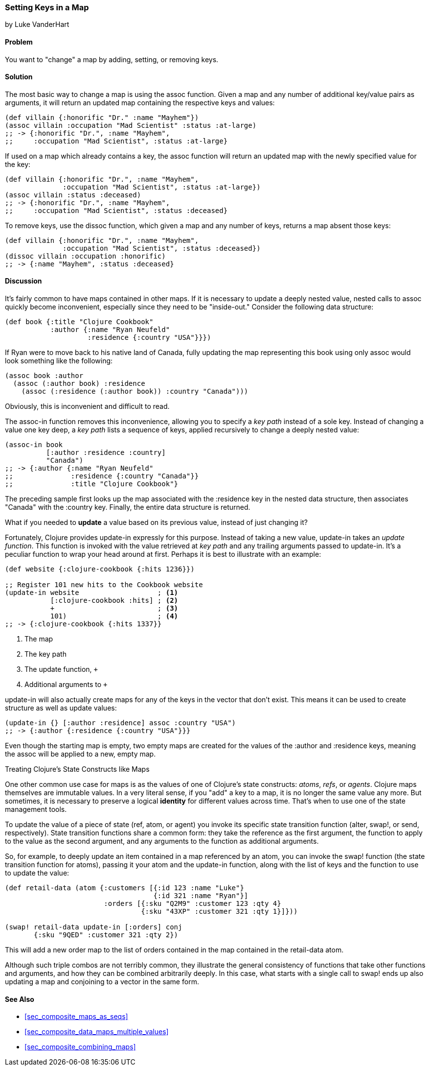 [[sec_composite_data_maps_setting_keys]]
=== Setting Keys in a Map
[role="byline"]
by Luke VanderHart

==== Problem

You want to "change" a map by adding, setting, or removing keys.

==== Solution

The most basic way to change a map is using the +assoc+ function.
Given a map and any number of additional key/value pairs as arguments,
it will return an updated map containing the respective keys and
values:

[source,clojure]
----
(def villain {:honorific "Dr." :name "Mayhem"})
(assoc villain :occupation "Mad Scientist" :status :at-large)
;; -> {:honorific "Dr.", :name "Mayhem",
;;     :occupation "Mad Scientist", :status :at-large}
----

If used on a map which already contains a key, the +assoc+ function
will return an updated map with the newly specified value for the key:

[source,clojure]
----
(def villain {:honorific "Dr.", :name "Mayhem",
              :occupation "Mad Scientist", :status :at-large})
(assoc villain :status :deceased)
;; -> {:honorific "Dr.", :name "Mayhem",
;;     :occupation "Mad Scientist", :status :deceased}
----

To remove keys, use the +dissoc+ function, which given a map and any
number of keys, returns a map absent those keys:

[source,clojure]
----
(def villain {:honorific "Dr.", :name "Mayhem",
              :occupation "Mad Scientist", :status :deceased})
(dissoc villain :occupation :honorific)
;; -> {:name "Mayhem", :status :deceased}
----

==== Discussion

It's fairly common to have maps contained in other maps. If it is
necessary to update a deeply nested value, nested calls to +assoc+
quickly become inconvenient, especially since they need to be
"inside-out." Consider the following data structure:

[source,clojure]
----
(def book {:title "Clojure Cookbook"
           :author {:name "Ryan Neufeld"
                    :residence {:country "USA"}}})
----

If Ryan were to move back to his native land of Canada, fully updating
the map representing this book using only +assoc+ would look something
like the following:

[source,clojure]
----
(assoc book :author
  (assoc (:author book) :residence
    (assoc (:residence (:author book)) :country "Canada")))
----

Obviously, this is inconvenient and difficult to read.

The +assoc-in+ function removes this inconvenience, allowing you to
specify a _key path_ instead of a sole key. Instead of changing a
value one key deep, a _key path_ lists a sequence of keys, applied
recursively to change a deeply nested value:

[source,clojure]
----
(assoc-in book
          [:author :residence :country]
          "Canada")
;; -> {:author {:name "Ryan Neufeld"
;;              :residence {:country "Canada"}}
;;              :title "Clojure Cookbook"}
----

The preceding sample first looks up the map associated with the
+:residence+ key in the nested data structure, then associates
+"Canada"+ with the +:country+ key. Finally, the entire data structure
is returned.

What if you needed to *update* a value based on its previous value,
instead of just changing it?

Fortunately, Clojure provides +update-in+ expressly for this purpose.
Instead of taking a new value, +update-in+ takes an _update function_.
This function is invoked with the value retrieved at _key path_ and
any trailing arguments passed to +update-in+. It's a peculiar
function to wrap your head around at first. Perhaps it is best to
illustrate with an example:

[source,clojure]
----
(def website {:clojure-cookbook {:hits 1236}})

;; Register 101 new hits to the Cookbook website
(update-in website                   ; <1>
           [:clojure-cookbook :hits] ; <2>
           +                         ; <3>
           101)                      ; <4>
;; -> {:clojure-cookbook {:hits 1337}}
----

<1> The map
<2> The key path
<3> The update function, `+`
<4> Additional arguments to `+`

+update-in+ will also actually create maps for any of the keys in the
vector that don't exist. This means it can be used to create structure
as well as update values:

[source,clojure]
----
(update-in {} [:author :residence] assoc :country "USA")
;; -> {:author {:residence {:country "USA"}}}
----

Even though the starting map is empty, two empty maps are created for
the values of the +:author+ and +:residence+ keys, meaning the +assoc+
will be applied to a new, empty map.

.Treating Clojure's State Constructs like Maps
****
One other common use case for maps is as the values of one of
Clojure's state constructs: _atoms_, _refs_, or _agents_. Clojure maps
themselves are immutable values. In a very literal sense, if you "add"
a key to a map, it is no longer the same value any more. But
sometimes, it is necessary to preserve a logical *identity* for
different values across time. That's when to use one of the state
management tools.

To update the value of a piece of state (+ref+, +atom+, or +agent+) you
invoke its specific state transition function (+alter+, +swap!+, or
+send+, respectively). State transition functions share a common form:
they take the reference as the first argument, the function to apply
to the value as the second argument, and any arguments to the function
as additional arguments.

So, for example, to deeply update an item contained in a map
referenced by an atom, you can invoke the +swap!+ function (the state
transition function for atoms), passing it your atom and the
+update-in+ function, along with the list of keys and the function to
use to update the value:

[source,clojure]
----
(def retail-data (atom {:customers [{:id 123 :name "Luke"}
                                    {:id 321 :name "Ryan"}]
                        :orders [{:sku "Q2M9" :customer 123 :qty 4}
                                 {:sku "43XP" :customer 321 :qty 1}]}))

(swap! retail-data update-in [:orders] conj
       {:sku "9QED" :customer 321 :qty 2})
----

This will add a new order map to the list of orders contained in the
map contained in the +retail-data+ atom.

Although such triple combos are not terribly common, they illustrate
the general consistency of functions that take other functions and
arguments, and how they can be combined arbitrarily deeply. In this
case, what starts with a single call to +swap!+ ends up also updating
a map and conjoining to a vector in the same form.
****

==== See Also

* <<sec_composite_maps_as_seqs>>
* <<sec_composite_data_maps_multiple_values>>
* <<sec_composite_combining_maps>>
